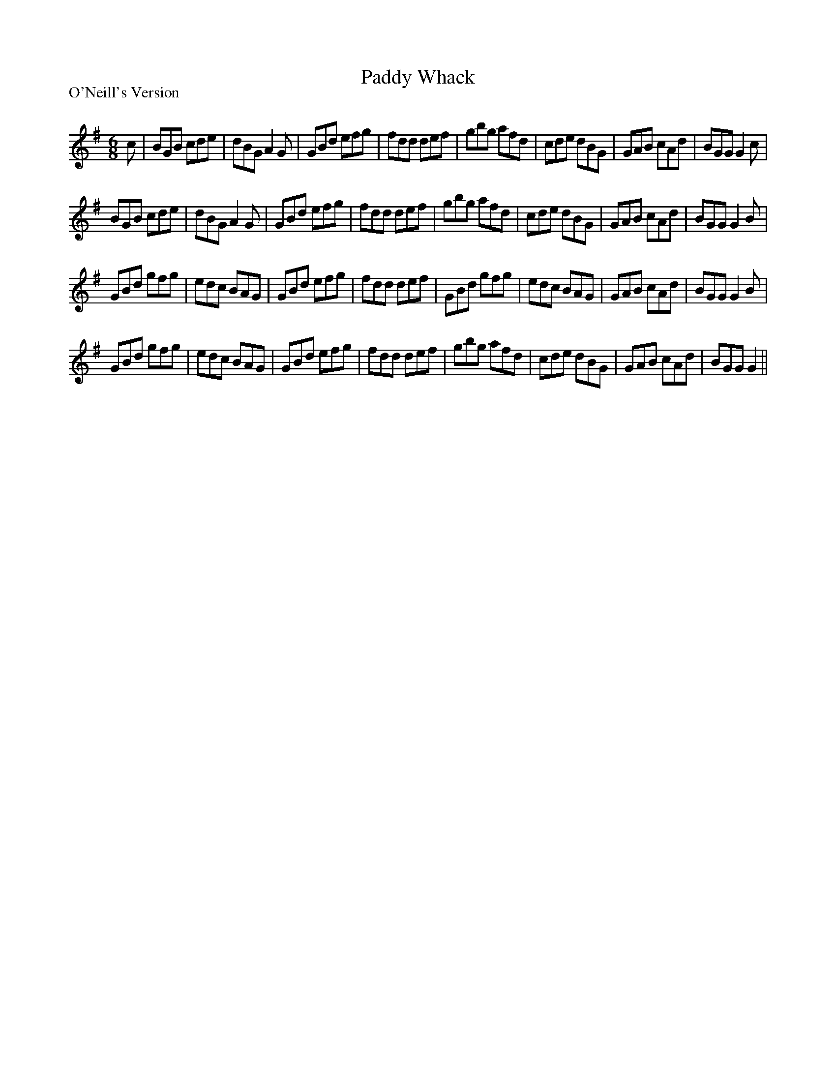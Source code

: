 X:1
T: Paddy Whack
P:O'Neill's Version 
R:Jig
Q:180
K:G
M:6/8
L:1/16
c2|B2G2B2 c2d2e2|d2B2G2 A4G2|G2B2d2 e2f2g2|f2d2d2 d2e2f2|g2b2g2 a2f2d2|c2d2e2 d2B2G2|G2A2B2 c2A2d2|B2G2G2 G4c2|
B2G2B2 c2d2e2|d2B2G2 A4G2|G2B2d2 e2f2g2|f2d2d2 d2e2f2|g2b2g2 a2f2d2|c2d2e2 d2B2G2|G2A2B2 c2A2d2|B2G2G2 G4B2|
G2B2d2 g2f2g2|e2d2c2 B2A2G2|G2B2d2 e2f2g2|f2d2d2 d2e2f2|G2B2d2 g2f2g2|e2d2c2 B2A2G2|G2A2B2 c2A2d2|B2G2G2 G4B2|
G2B2d2 g2f2g2|e2d2c2 B2A2G2|G2B2d2 e2f2g2|f2d2d2 d2e2f2|g2b2g2 a2f2d2|c2d2e2 d2B2G2|G2A2B2 c2A2d2|B2G2G2 G4||
